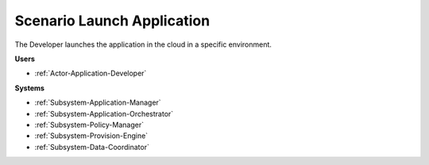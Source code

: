 .. _Scenario-Launch-Application:

Scenario Launch Application
===========================

The Developer launches the application in the cloud in a specific environment.

.. image:: LaunchApplication.png

**Users**

* :ref:`Actor-Application-Developer`

**Systems**

* :ref:`Subsystem-Application-Manager`
* :ref:`Subsystem-Application-Orchestrator`
* :ref:`Subsystem-Policy-Manager`
* :ref:`Subsystem-Provision-Engine`
* :ref:`Subsystem-Data-Coordinator`
